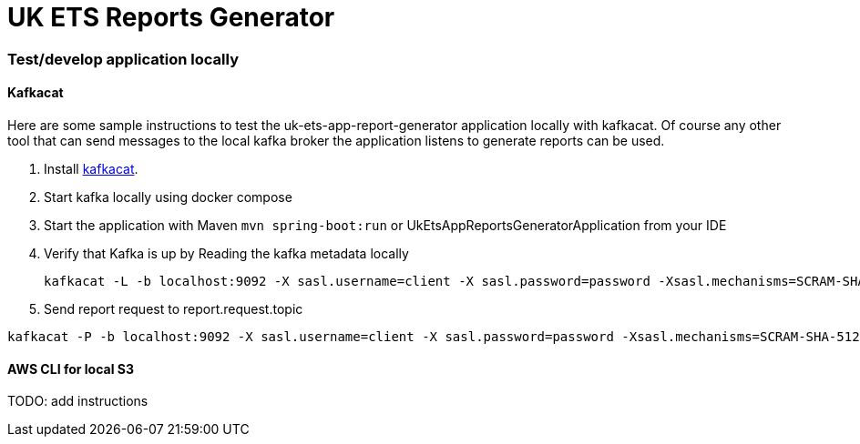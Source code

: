 = UK ETS Reports Generator

=== Test/develop application locally

==== Kafkacat

Here are some sample instructions to test the uk-ets-app-report-generator application locally with kafkacat.
Of course any other tool that can send messages to the local kafka broker the application listens to generate reports can be used.

. Install https://github.com/edenhill/kafkacat[kafkacat].
. Start kafka locally using docker compose
. Start the application with Maven `mvn spring-boot:run` or UkEtsAppReportsGeneratorApplication from your IDE
. Verify that Kafka is up by Reading the kafka metadata locally
+
[source,bash]
----
kafkacat -L -b localhost:9092 -X sasl.username=client -X sasl.password=password -Xsasl.mechanisms=SCRAM-SHA-512 -Xsecurity.protocol=sasl_plaintext
----

. Send report request to report.request.topic

[source,bash]
----
kafkacat -P -b localhost:9092 -X sasl.username=client -X sasl.password=password -Xsasl.mechanisms=SCRAM-SHA-512 -Xsecurity.protocol=sasl_plaintext -t report.request.topic -p 0 test-data/r0003.json
----

==== AWS CLI for local S3

TODO: add instructions
